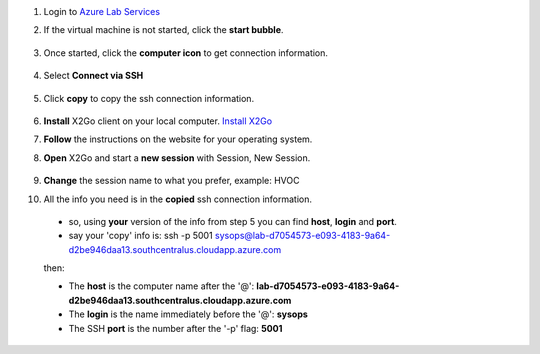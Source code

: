 #. Login to `Azure Lab Services <https://labs.azure.com/virtualmachines?feature_vnext=true>`_
#. If the virtual machine is not started, click the **start bubble**.

    .. image:: azureimages/Picture1.png

#. Once started, click the **computer icon** to get connection information.

    .. image:: azureimages/Picture2.png

#. Select **Connect via SSH**

    .. image:: azureimages/Picture3.png

#. Click **copy** to copy the ssh connection information.

    .. image:: azureimages/Picture4.png

#. **Install** X2Go client on your local computer. `Install X2Go <https://wiki.x2go.org/doku.php/doc:installation:x2goclient>`_

#. **Follow** the instructions on the website for your operating system.

#. **Open** X2Go and start a **new session** with Session, New Session.

    .. image:: azureimages/Picture5.png
 
#. **Change** the session name to what you prefer, example: HVOC

#. All the info you need is in the **copied** ssh connection information.
  * so, using **your** version of the info from step 5 you can find **host**, **login** and **port**.
  * say your 'copy' info is: ssh -p 5001 sysops@lab-d7054573-e093-4183-9a64-d2be946daa13.southcentralus.cloudapp.azure.com
  
  then:
  
  * The **host** is the computer name after the '@': **lab-d7054573-e093-4183-9a64-d2be946daa13.southcentralus.cloudapp.azure.com**
  
  * The **login** is the name immediately before the '@': **sysops**
  
  * The SSH **port** is the number after the '-p' flag: **5001**
